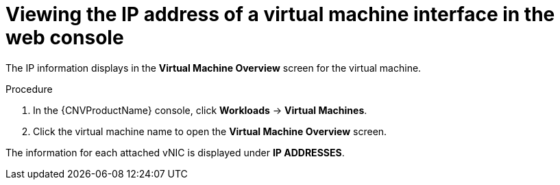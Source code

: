 // Module included in the following assemblies:
//
// * cnv/cnv_virtual_machines/cnv_vm_networking/cnv-viewing-ip-of-vm-vnic.adoc

[id="cnv-viewing-vmi-ip-web_{context}"]
= Viewing the IP address of a virtual machine interface in the web console

The IP information displays in the *Virtual Machine Overview* screen for the virtual machine. 

.Procedure

. In the {CNVProductName} console, click *Workloads* -> *Virtual Machines*.
. Click the virtual machine name to open the *Virtual Machine Overview* screen.

The information for each attached vNIC is displayed under *IP ADDRESSES*.
